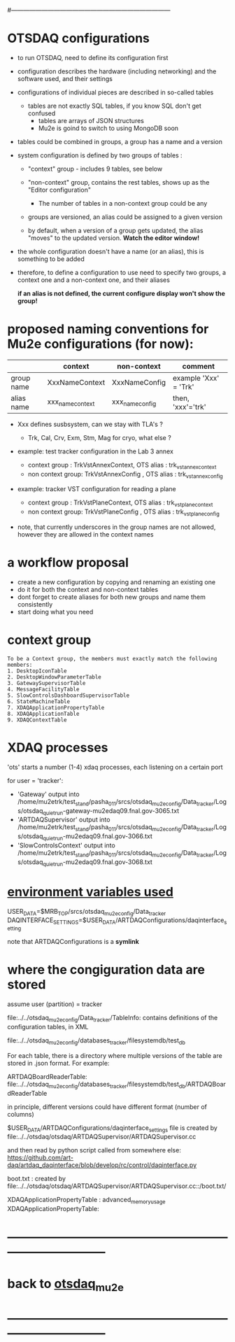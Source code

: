 #+startup:fold
#------------------------------------------------------------------------------
# this file explains internals of how to configure and tun OTSDAQ
# ------------------------------------------------------------------------------
* OTSDAQ configurations                                                      

- to run OTSDAQ, need to define its configuration first 

- configuration describes the hardware (including networking) and the software used, 
  and their settings

- configurations of individual pieces are described in so-called tables
  - tables are not exactly SQL tables, if you know SQL don't get confused 
    - tables are arrays of JSON structures
    - Mu2e is goind to switch to using MongoDB soon

- tables could be combined in groups, a group has a name and a version

- system configuration is defined by two groups of tables : 

  - "context" group - includes 9 tables, see below

  - "non-context" group, contains the rest tables, shows up as the "Editor configuration"
    - The number of tables in a non-context group could be any

  - groups are versioned, an alias could be assigned to a given version

  - by default, when a version of a group gets updated, the alias "moves" 
    to the updated version. *Watch the editor window!* 

- the whole configuration doesn't have a name (or an alias), this is something to be added

- therefore, to define a configuration to use need to specify two groups, 
  a context one and a non-context one, and their aliases

  *if an alias is not defined, the current configure display won't show the group!*
* proposed naming conventions for Mu2e configurations (for now):

|------------+------------------+-----------------+-----------------------|
|            | context          | non-context     | comment               |
|------------+------------------+-----------------+-----------------------|
| group name | XxxNameContext   | XxxNameConfig   | example 'Xxx' = 'Trk' |
| alias name | xxx_name_context | xxx_name_config | then, 'xxx'='trk'     |
|------------+------------------+-----------------+-----------------------|

 - Xxx defines susbsystem, can we stay with TLA's ?
   - Trk, Cal, Crv, Exm, Stm, Mag for cryo, what else ?

 - example: test tracker configuration in the Lab 3 annex

   - context group    : TrkVstAnnexContext, OTS alias : trk_vst_annex_context
   - non context group: TrkVstAnnexConfig , OTS alias : trk_vst_annex_config

 - example: tracker VST configuration for reading a plane

   - context group    : TrkVstPlaneContext, OTS alias : trk_vst_plane_context
   - non context group: TrkVstPlaneConfig , OTS alias : trk_vst_plane_config

 - note, that currently underscores in the group names are not allowed, 
   however they are allowed in the context names

* a workflow proposal           

- create a new configuration by copying and renaming an existing one 
- do it for both the context and non-context tables
- dont forget to create aliases for both new groups and name them consistently 
- start doing what you need

* context group                                                              

#+begin_src  (from error diagnostics)                                         
To be a Context group, the members must exactly match the following members:
1. DesktopIconTable
2. DesktopWindowParameterTable
3. GatewaySupervisorTable
4. MessageFacilityTable
5. SlowControlsDashboardSupervisorTable
6. StateMachineTable
7. XDAQApplicationPropertyTable
8. XDAQApplicationTable
9. XDAQContextTable
#+end_src                           

* XDAQ processes                                                             

 'ots' starts a number (1-4) xdaq processes, each listening on a certain port

  for user = 'tracker': 

  - 'Gateway'             output into /home/mu2etrk/test_stand/pasha_011/srcs/otsdaq_mu2e_config/Data_tracker/Logs/otsdaq_quiet_run-gateway-mu2edaq09.fnal.gov-3065.txt
  - 'ARTDAQSupervisor'    output into /home/mu2etrk/test_stand/pasha_011/srcs/otsdaq_mu2e_config/Data_tracker/Logs/otsdaq_quiet_run-mu2edaq09.fnal.gov-3066.txt
  - 'SlowControlsContext' output into /home/mu2etrk/test_stand/pasha_011/srcs/otsdaq_mu2e_config/Data_tracker/Logs/otsdaq_quiet_run-mu2edaq09.fnal.gov-3068.txt

* _environment variables used_                                               

             USER_DATA=$MRB_TOP/srcs/otsdaq_mu2e_config/Data_tracker
 DAQINTERFACE_SETTINGS=$USER_DATA/ARTDAQConfigurations/daqinterface_setting

  note that ARTDAQConfigurations is a *symlink*
* where the congiguration data are stored                                    

  assume user (partition) = tracker

 file:../../otsdaq_mu2e_config/Data_tracker/TableInfo: contains definitions of the configuration tables, in XML

 file:../../otsdaq_mu2e_config/databases_tracker/filesystemdb/test_db 

 For each table, there is a directory where multiple versions of the table are stored in .json format. 
 For example:

 ARTDAQBoardReaderTable: file:../../otsdaq_mu2e_config/databases_tracker/filesystemdb/test_db/ARTDAQBoardReaderTable

 
 in principle, different versions could have different format (number of columns)

 $USER_DATA/ARTDAQConfigurations/daqinterface_settings file is created by file:../../otsdaq/otsdaq/ARTDAQSupervisor/ARTDAQSupervisor.cc

 and then read by python script called from somewhere else: https://github.com/art-daq/artdaq_daqinterface/blob/develop/rc/control/daqinterface.py


  boot.txt : created by file:../../otsdaq/otsdaq/ARTDAQSupervisor/ARTDAQSupervisor.cc::/boot.txt/

 XDAQApplicationPropertyTable : advanced_memory_usage
 XDAQApplicationPropertyTable:

* ------------------------------------------------------------------------------
* back to [[file:otsdaq_mu2e.org][otsdaq_mu2e]]
* ------------------------------------------------------------------------------

